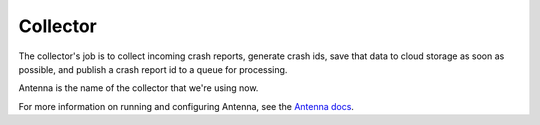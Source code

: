 .. _collector-chapter:

=========
Collector
=========

The collector's job is to collect incoming crash reports, generate crash ids,
save that data to cloud storage as soon as possible, and publish a crash report id
to a queue for processing.

Antenna is the name of the collector that we're using now.

For more information on running and configuring Antenna, see the `Antenna docs
<https://antenna.readthedocs.io/>`_.
